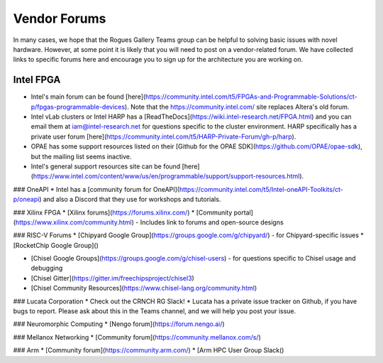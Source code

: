 #############
Vendor Forums
#############

In many cases, we hope that the Rogues Gallery Teams group can be helpful to solving basic issues with novel hardware. However, at some point it is likely that you will need to post on a vendor-related forum. We have collected links to specific forums here and encourage you to sign up for the architecture you are working on.

Intel FPGA
----------
* Intel's main forum can be found [here](https://community.intel.com/t5/FPGAs-and-Programmable-Solutions/ct-p/fpgas-programmable-devices). Note that the https://community.intel.com/ site replaces Altera's old forum.
* Intel vLab clusters or Intel HARP has a [ReadTheDocs](https://wiki.intel-research.net/FPGA.html) and you can email them at iam@intel-research.net for questions specific to the cluster environment. HARP specifically has a private user forum [here](https://community.intel.com/t5/HARP-Private-Forum/gh-p/harp).
* OPAE has some support resources listed on their [Github for the OPAE SDK](https://github.com/OPAE/opae-sdk), but the mailing list seems inactive.
* Intel's general support resources site can be found [here](https://www.intel.com/content/www/us/en/programmable/support/support-resources.html).

### OneAPI
* Intel has a [community forum for OneAPI](https://community.intel.com/t5/Intel-oneAPI-Toolkits/ct-p/oneapi) and also a Discord that they use for workshops and tutorials.

### Xilinx FPGA
* [Xilinx forums](https://forums.xilinx.com/)
* [Community portal](https://www.xilinx.com/community.html) - Includes link to forums and open-source designs

### RISC-V Forums
* [Chipyard Google Group](https://groups.google.com/g/chipyard/) - for Chipyard-specific issues
* [RocketChip Google Group]()

* [Chisel Google Groups](https://groups.google.com/g/chisel-users) - for questions specific to Chisel usage and debugging
* [Chisel Gitter](https://gitter.im/freechipsproject/chisel3)
* [Chisel Community Resources](https://www.chisel-lang.org/community.html)

### Lucata Corporation 
* Check out the CRNCH RG Slack!
* Lucata has a private issue tracker on Github, if you have bugs to report. Please ask about this in the Teams channel, and we will help you post your issue.

### Neuromorphic Computing
* [Nengo forum](https://forum.nengo.ai/)

### Mellanox Networking
* [Community forum](https://community.mellanox.com/s/)

### Arm 
* [Community forum](https://community.arm.com/)
* [Arm HPC User Group Slack()
